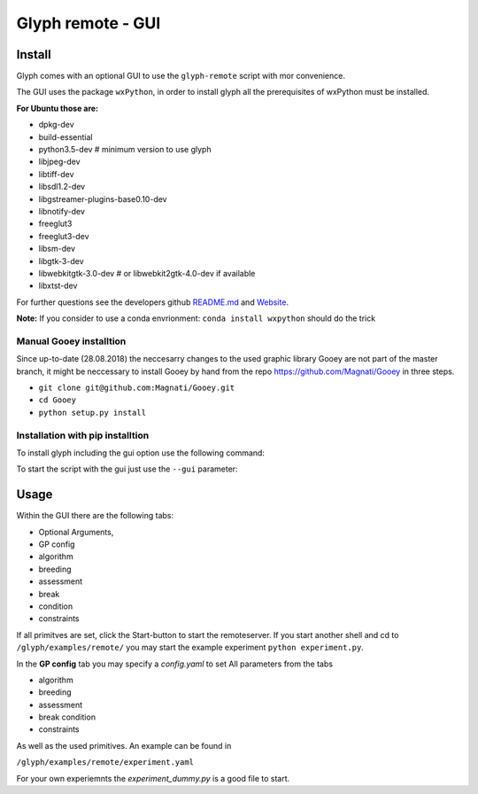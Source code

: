 
Glyph remote - GUI
==================


Install
'''''''''''''''''''''''''

Glyph comes with an optional GUI to use the ``glyph-remote`` script with mor convenience.

The GUI uses the package ``wxPython``, in order to install glyph all the prerequisites of wxPython must be installed.

**For Ubuntu those are:**

- dpkg-dev
- build-essential
- python3.5-dev # minimum version to use glyph
- libjpeg-dev
- libtiff-dev
- libsdl1.2-dev
- libgstreamer-plugins-base0.10-dev
- libnotify-dev
- freeglut3
- freeglut3-dev
- libsm-dev
- libgtk-3-dev
- libwebkitgtk-3.0-dev # or libwebkit2gtk-4.0-dev if available
- libxtst-dev

For further questions see the developers github `README.md <https://github.com/wxWidgets/Phoenix/blob/master/README.rst#prerequisites>`_
and `Website <https://wxpython.org/>`_.

**Note:**
If you consider to use a conda envrionment:
``conda install wxpython`` should do the trick

Manual Gooey installtion
^^^^^^^^^^^^^^^^^^^^^^^^

Since up-to-date (28.08.2018) the neccesarry changes to the used graphic library Gooey are not part of the master branch,
it might be neccessary to install Gooey by hand from the repo `https://github.com/Magnati/Gooey <https://github.com/Magnati/Gooey>`_ in three steps.

- ``git clone git@github.com:Magnati/Gooey.git``
- ``cd Gooey``
- ``python setup.py install``

Installation with pip installtion
^^^^^^^^^^^^^^^^^^^^^^^^

To install glyph including the gui option use the following command:

.. code-block::
    python pip install pyglyph[gui]``

To start the script with the gui just use the ``--gui`` parameter:

.. code-block::
    glyph-remote --gui

Usage
''''''

Within the GUI there are the following tabs:

- Optional Arguments,
- GP config
- algorithm
- breeding
- assessment
- break
- condition
- constraints

If all primitves are set, click the Start-button to start the remoteserver.
If you start another shell and cd to
``/glyph/examples/remote/``
you may start the example experiment ``python experiment.py``.

In the **GP config** tab you may specify a `config.yaml` to set All parameters from the tabs

- algorithm
- breeding
- assessment
- break condition
- constraints

As well as the used primitives. An example can be found in

``/glyph/examples/remote/experiment.yaml``

For your own experiemnts the `experiment_dummy.py` is a good file to start.



